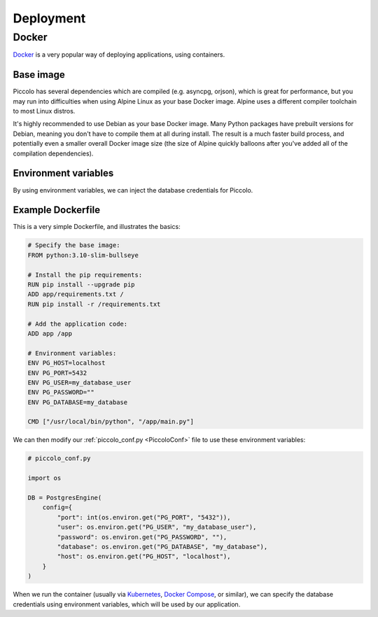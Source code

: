 Deployment
==========

Docker
------

`Docker <https://docs.docker.com/>`_ is a very popular way of deploying
applications, using containers.

Base image
~~~~~~~~~~

Piccolo has several dependencies which are compiled (e.g. asyncpg, orjson),
which is great for performance, but you may run into difficulties when using
Alpine Linux as your base Docker image. Alpine uses a different compiler
toolchain to most Linux distros.

It's highly recommended to use Debian as your base Docker image. Many Python packages
have prebuilt versions for Debian, meaning you don't have to compile them at
all during install. The result is a much faster build process, and potentially
even a smaller overall Docker image size (the size of Alpine quickly balloons
after you've added all of the compilation dependencies).

Environment variables
~~~~~~~~~~~~~~~~~~~~~

By using environment variables, we can inject the database credentials for
Piccolo.

Example Dockerfile
~~~~~~~~~~~~~~~~~~

This is a very simple Dockerfile, and illustrates the basics:

.. code-block:: dockerfile

    # Specify the base image:
    FROM python:3.10-slim-bullseye

    # Install the pip requirements:
    RUN pip install --upgrade pip
    ADD app/requirements.txt /
    RUN pip install -r /requirements.txt

    # Add the application code:
    ADD app /app

    # Environment variables:
    ENV PG_HOST=localhost
    ENV PG_PORT=5432
    ENV PG_USER=my_database_user
    ENV PG_PASSWORD=""
    ENV PG_DATABASE=my_database

    CMD ["/usr/local/bin/python", "/app/main.py"]

We can then modify our :ref:`piccolo_conf.py <PiccoloConf>` file to use these
environment variables:

.. code-block:: python

    # piccolo_conf.py

    import os

    DB = PostgresEngine(
        config={
            "port": int(os.environ.get("PG_PORT", "5432")),
            "user": os.environ.get("PG_USER", "my_database_user"),
            "password": os.environ.get("PG_PASSWORD", ""),
            "database": os.environ.get("PG_DATABASE", "my_database"),
            "host": os.environ.get("PG_HOST", "localhost"),
        }
    )

When we run the container (usually via `Kubernetes <https://kubernetes.io/>`_,
`Docker Compose <https://docs.docker.com/compose/>`_, or similar),
we can specify the database credentials using environment variables, which will
be used by our application.
